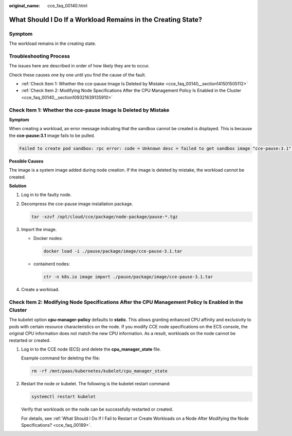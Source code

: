 :original_name: cce_faq_00140.html

.. _cce_faq_00140:

What Should I Do If a Workload Remains in the Creating State?
=============================================================

Symptom
-------

The workload remains in the creating state.

Troubleshooting Process
-----------------------

The issues here are described in order of how likely they are to occur.

Check these causes one by one until you find the cause of the fault.

-  :ref:`Check Item 1: Whether the cce-pause Image Is Deleted by Mistake <cce_faq_00140__section141501505112>`
-  :ref:`Check Item 2: Modifying Node Specifications After the CPU Management Policy Is Enabled in the Cluster <cce_faq_00140__section109321639135910>`

.. _cce_faq_00140__section141501505112:

Check Item 1: Whether the cce-pause Image Is Deleted by Mistake
---------------------------------------------------------------

**Symptom**

When creating a workload, an error message indicating that the sandbox cannot be created is displayed. This is because the **cce-pause:3.1** image fails to be pulled.

.. code-block::

   Failed to create pod sandbox: rpc error: code = Unknown desc = failed to get sandbox image "cce-pause:3.1": failed to pull image "cce-pause:3.1": failed to pull and unpack image "docker.io/library/cce-pause:3.1": failed to resolve reference "docker.io/library/cce-pause:3.1": pulling from host **** failed with status code [manifests 3.1]: 400 Bad Request

**Possible Causes**

The image is a system image added during node creation. If the image is deleted by mistake, the workload cannot be created.

**Solution**

#. Log in to the faulty node.

#. Decompress the cce-pause image installation package.

   .. code-block::

      tar -xzvf /opt/cloud/cce/package/node-package/pause-*.tgz

#. Import the image.

   -  Docker nodes:

      .. code-block::

         docker load -i ./pause/package/image/cce-pause-3.1.tar

   -  containerd nodes:

      .. code-block::

         ctr -n k8s.io image import ./pause/package/image/cce-pause-3.1.tar

#. Create a workload.

.. _cce_faq_00140__section109321639135910:

Check Item 2: Modifying Node Specifications After the CPU Management Policy Is Enabled in the Cluster
-----------------------------------------------------------------------------------------------------

The kubelet option **cpu-manager-policy** defaults to **static**. This allows granting enhanced CPU affinity and exclusivity to pods with certain resource characteristics on the node. If you modify CCE node specifications on the ECS console, the original CPU information does not match the new CPU information. As a result, workloads on the node cannot be restarted or created.

#. Log in to the CCE node (ECS) and delete the **cpu_manager_state** file.

   Example command for deleting the file:

   .. code-block::

      rm -rf /mnt/paas/kubernetes/kubelet/cpu_manager_state

#. Restart the node or kubelet. The following is the kubelet restart command:

   .. code-block::

      systemctl restart kubelet

   Verify that workloads on the node can be successfully restarted or created.

   For details, see :ref:`What Should I Do If I Fail to Restart or Create Workloads on a Node After Modifying the Node Specifications? <cce_faq_00189>`.
